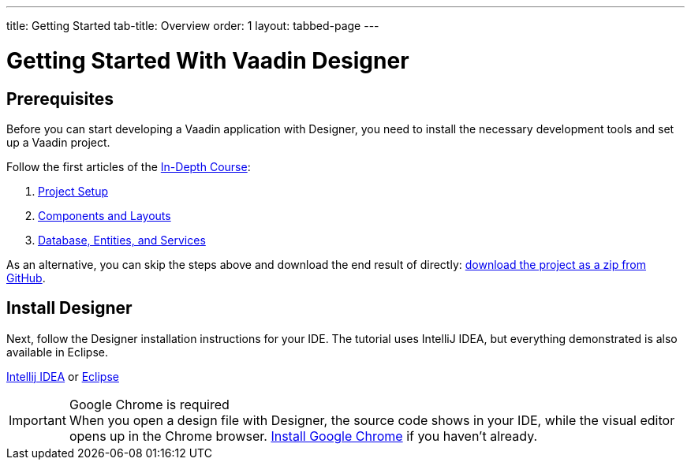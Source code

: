 ---
title: Getting Started
tab-title: Overview
order: 1
layout: tabbed-page
---

[[designer.installing.environment]]
= Getting Started With Vaadin Designer

== Prerequisites

Before you can start developing a Vaadin application with Designer, you need to install the necessary development tools and set up a Vaadin project.

Follow the first articles of the <<{articles}/flow/tutorials/in-depth-course#, In-Depth Course>>:

. <<{articles}/flow/tutorials/in-depth-course/project-setup#, Project Setup>>
. <<{articles}/flow/tutorials/in-depth-course/components-and-layouts#, Components and Layouts>>
. <<{articles}/flow/tutorials/in-depth-course/database-access#, Database, Entities, and Services>>

As an alternative, you can skip the steps above and download the end result of directly: https://github.com/vaadin-learning-center/crm-tutorial/archive/03-database-and-backend.zip[download the project as a zip from GitHub].

== Install Designer

Next, follow the Designer installation instructions for your IDE. The tutorial uses IntelliJ IDEA, but everything demonstrated is also available in Eclipse.

xref:intellij#[Intellij IDEA, role="button secondary water"] or xref:eclipse#[Eclipse, role="button secondary water"]

.Google Chrome is required
[IMPORTANT]
When you open a design file with Designer, the source code shows in your IDE, while the visual editor opens up in the Chrome browser. https://www.google.com/chrome/[Install Google Chrome] if you haven't already.
